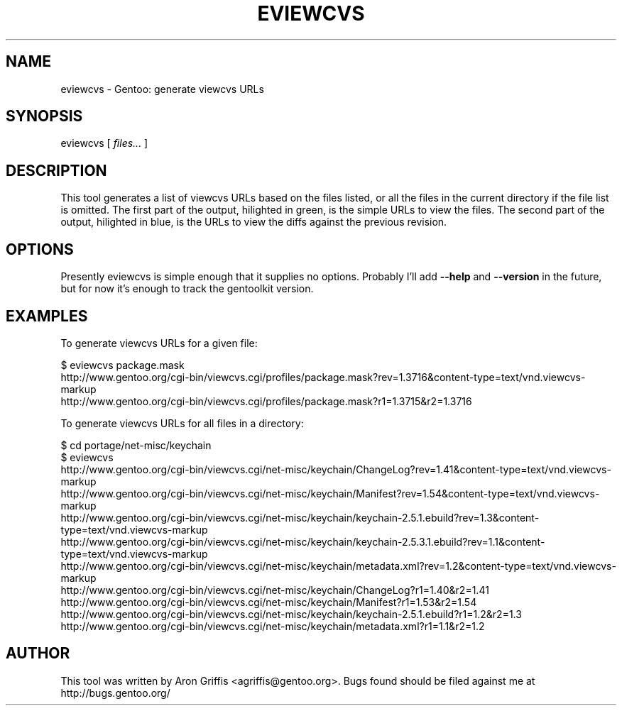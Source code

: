 .\" Automatically generated by Pod::Man v1.37, Pod::Parser v1.14
.\"
.\" Standard preamble:
.\" ========================================================================
.de Sh \" Subsection heading
.br
.if t .Sp
.ne 5
.PP
\fB\\$1\fR
.PP
..
.de Sp \" Vertical space (when we can't use .PP)
.if t .sp .5v
.if n .sp
..
.de Vb \" Begin verbatim text
.ft CW
.nf
.ne \\$1
..
.de Ve \" End verbatim text
.ft R
.fi
..
.\" Set up some character translations and predefined strings.  \*(-- will
.\" give an unbreakable dash, \*(PI will give pi, \*(L" will give a left
.\" double quote, and \*(R" will give a right double quote.  | will give a
.\" real vertical bar.  \*(C+ will give a nicer C++.  Capital omega is used to
.\" do unbreakable dashes and therefore won't be available.  \*(C` and \*(C'
.\" expand to `' in nroff, nothing in troff, for use with C<>.
.tr \(*W-|\(bv\*(Tr
.ds C+ C\v'-.1v'\h'-1p'\s-2+\h'-1p'+\s0\v'.1v'\h'-1p'
.ie n \{\
.    ds -- \(*W-
.    ds PI pi
.    if (\n(.H=4u)&(1m=24u) .ds -- \(*W\h'-12u'\(*W\h'-12u'-\" diablo 10 pitch
.    if (\n(.H=4u)&(1m=20u) .ds -- \(*W\h'-12u'\(*W\h'-8u'-\"  diablo 12 pitch
.    ds L" ""
.    ds R" ""
.    ds C` ""
.    ds C' ""
'br\}
.el\{\
.    ds -- \|\(em\|
.    ds PI \(*p
.    ds L" ``
.    ds R" ''
'br\}
.\"
.\" If the F register is turned on, we'll generate index entries on stderr for
.\" titles (.TH), headers (.SH), subsections (.Sh), items (.Ip), and index
.\" entries marked with X<> in POD.  Of course, you'll have to process the
.\" output yourself in some meaningful fashion.
.if \nF \{\
.    de IX
.    tm Index:\\$1\t\\n%\t"\\$2"
..
.    nr % 0
.    rr F
.\}
.\"
.\" For nroff, turn off justification.  Always turn off hyphenation; it makes
.\" way too many mistakes in technical documents.
.hy 0
.if n .na
.\"
.\" Accent mark definitions (@(#)ms.acc 1.5 88/02/08 SMI; from UCB 4.2).
.\" Fear.  Run.  Save yourself.  No user-serviceable parts.
.    \" fudge factors for nroff and troff
.if n \{\
.    ds #H 0
.    ds #V .8m
.    ds #F .3m
.    ds #[ \f1
.    ds #] \fP
.\}
.if t \{\
.    ds #H ((1u-(\\\\n(.fu%2u))*.13m)
.    ds #V .6m
.    ds #F 0
.    ds #[ \&
.    ds #] \&
.\}
.    \" simple accents for nroff and troff
.if n \{\
.    ds ' \&
.    ds ` \&
.    ds ^ \&
.    ds , \&
.    ds ~ ~
.    ds /
.\}
.if t \{\
.    ds ' \\k:\h'-(\\n(.wu*8/10-\*(#H)'\'\h"|\\n:u"
.    ds ` \\k:\h'-(\\n(.wu*8/10-\*(#H)'\`\h'|\\n:u'
.    ds ^ \\k:\h'-(\\n(.wu*10/11-\*(#H)'^\h'|\\n:u'
.    ds , \\k:\h'-(\\n(.wu*8/10)',\h'|\\n:u'
.    ds ~ \\k:\h'-(\\n(.wu-\*(#H-.1m)'~\h'|\\n:u'
.    ds / \\k:\h'-(\\n(.wu*8/10-\*(#H)'\z\(sl\h'|\\n:u'
.\}
.    \" troff and (daisy-wheel) nroff accents
.ds : \\k:\h'-(\\n(.wu*8/10-\*(#H+.1m+\*(#F)'\v'-\*(#V'\z.\h'.2m+\*(#F'.\h'|\\n:u'\v'\*(#V'
.ds 8 \h'\*(#H'\(*b\h'-\*(#H'
.ds o \\k:\h'-(\\n(.wu+\w'\(de'u-\*(#H)/2u'\v'-.3n'\*(#[\z\(de\v'.3n'\h'|\\n:u'\*(#]
.ds d- \h'\*(#H'\(pd\h'-\w'~'u'\v'-.25m'\f2\(hy\fP\v'.25m'\h'-\*(#H'
.ds D- D\\k:\h'-\w'D'u'\v'-.11m'\z\(hy\v'.11m'\h'|\\n:u'
.ds th \*(#[\v'.3m'\s+1I\s-1\v'-.3m'\h'-(\w'I'u*2/3)'\s-1o\s+1\*(#]
.ds Th \*(#[\s+2I\s-2\h'-\w'I'u*3/5'\v'-.3m'o\v'.3m'\*(#]
.ds ae a\h'-(\w'a'u*4/10)'e
.ds Ae A\h'-(\w'A'u*4/10)'E
.    \" corrections for vroff
.if v .ds ~ \\k:\h'-(\\n(.wu*9/10-\*(#H)'\s-2\u~\d\s+2\h'|\\n:u'
.if v .ds ^ \\k:\h'-(\\n(.wu*10/11-\*(#H)'\v'-.4m'^\v'.4m'\h'|\\n:u'
.    \" for low resolution devices (crt and lpr)
.if \n(.H>23 .if \n(.V>19 \
\{\
.    ds : e
.    ds 8 ss
.    ds o a
.    ds d- d\h'-1'\(ga
.    ds D- D\h'-1'\(hy
.    ds th \o'bp'
.    ds Th \o'LP'
.    ds ae ae
.    ds Ae AE
.\}
.rm #[ #] #H #V #F C
.\" ========================================================================
.\"
.IX Title "EVIEWCVS 1"
.TH EVIEWCVS 1 "2005-03-12" "perl v5.8.6" "User Contributed Perl Documentation"
.SH "NAME"
eviewcvs \- Gentoo: generate viewcvs URLs
.SH "SYNOPSIS"
.IX Header "SYNOPSIS"
eviewcvs [ \fIfiles...\fR ]
.SH "DESCRIPTION"
.IX Header "DESCRIPTION"
This tool generates a list of viewcvs URLs based on the files listed, or all the
files in the current directory if the file list is omitted.  The first part of
the output, hilighted in green, is the simple URLs to view the files.  The
second part of the output, hilighted in blue, is the URLs to view the diffs
against the previous revision.
.SH "OPTIONS"
.IX Header "OPTIONS"
Presently eviewcvs is simple enough that it supplies no options.
Probably I'll add \fB\-\-help\fR and \fB\-\-version\fR in the future, but for
now it's enough to track the gentoolkit version.
.SH "EXAMPLES"
.IX Header "EXAMPLES"
To generate viewcvs URLs for a given file:
.PP
.Vb 3
\&  $ eviewcvs package.mask
\&  http://www.gentoo.org/cgi-bin/viewcvs.cgi/profiles/package.mask?rev=1.3716&content-type=text/vnd.viewcvs-markup
\&  http://www.gentoo.org/cgi-bin/viewcvs.cgi/profiles/package.mask?r1=1.3715&r2=1.3716
.Ve
.PP
To generate viewcvs URLs for all files in a directory:
.PP
.Vb 11
\&  $ cd portage/net-misc/keychain
\&  $ eviewcvs
\&  http://www.gentoo.org/cgi-bin/viewcvs.cgi/net-misc/keychain/ChangeLog?rev=1.41&content-type=text/vnd.viewcvs-markup
\&  http://www.gentoo.org/cgi-bin/viewcvs.cgi/net-misc/keychain/Manifest?rev=1.54&content-type=text/vnd.viewcvs-markup
\&  http://www.gentoo.org/cgi-bin/viewcvs.cgi/net-misc/keychain/keychain-2.5.1.ebuild?rev=1.3&content-type=text/vnd.viewcvs-markup
\&  http://www.gentoo.org/cgi-bin/viewcvs.cgi/net-misc/keychain/keychain-2.5.3.1.ebuild?rev=1.1&content-type=text/vnd.viewcvs-markup
\&  http://www.gentoo.org/cgi-bin/viewcvs.cgi/net-misc/keychain/metadata.xml?rev=1.2&content-type=text/vnd.viewcvs-markup
\&  http://www.gentoo.org/cgi-bin/viewcvs.cgi/net-misc/keychain/ChangeLog?r1=1.40&r2=1.41
\&  http://www.gentoo.org/cgi-bin/viewcvs.cgi/net-misc/keychain/Manifest?r1=1.53&r2=1.54
\&  http://www.gentoo.org/cgi-bin/viewcvs.cgi/net-misc/keychain/keychain-2.5.1.ebuild?r1=1.2&r2=1.3
\&  http://www.gentoo.org/cgi-bin/viewcvs.cgi/net-misc/keychain/metadata.xml?r1=1.1&r2=1.2
.Ve
.SH "AUTHOR"
.IX Header "AUTHOR"
This tool was written by Aron Griffis <agriffis@gentoo.org>.  Bugs
found should be filed against me at http://bugs.gentoo.org/
